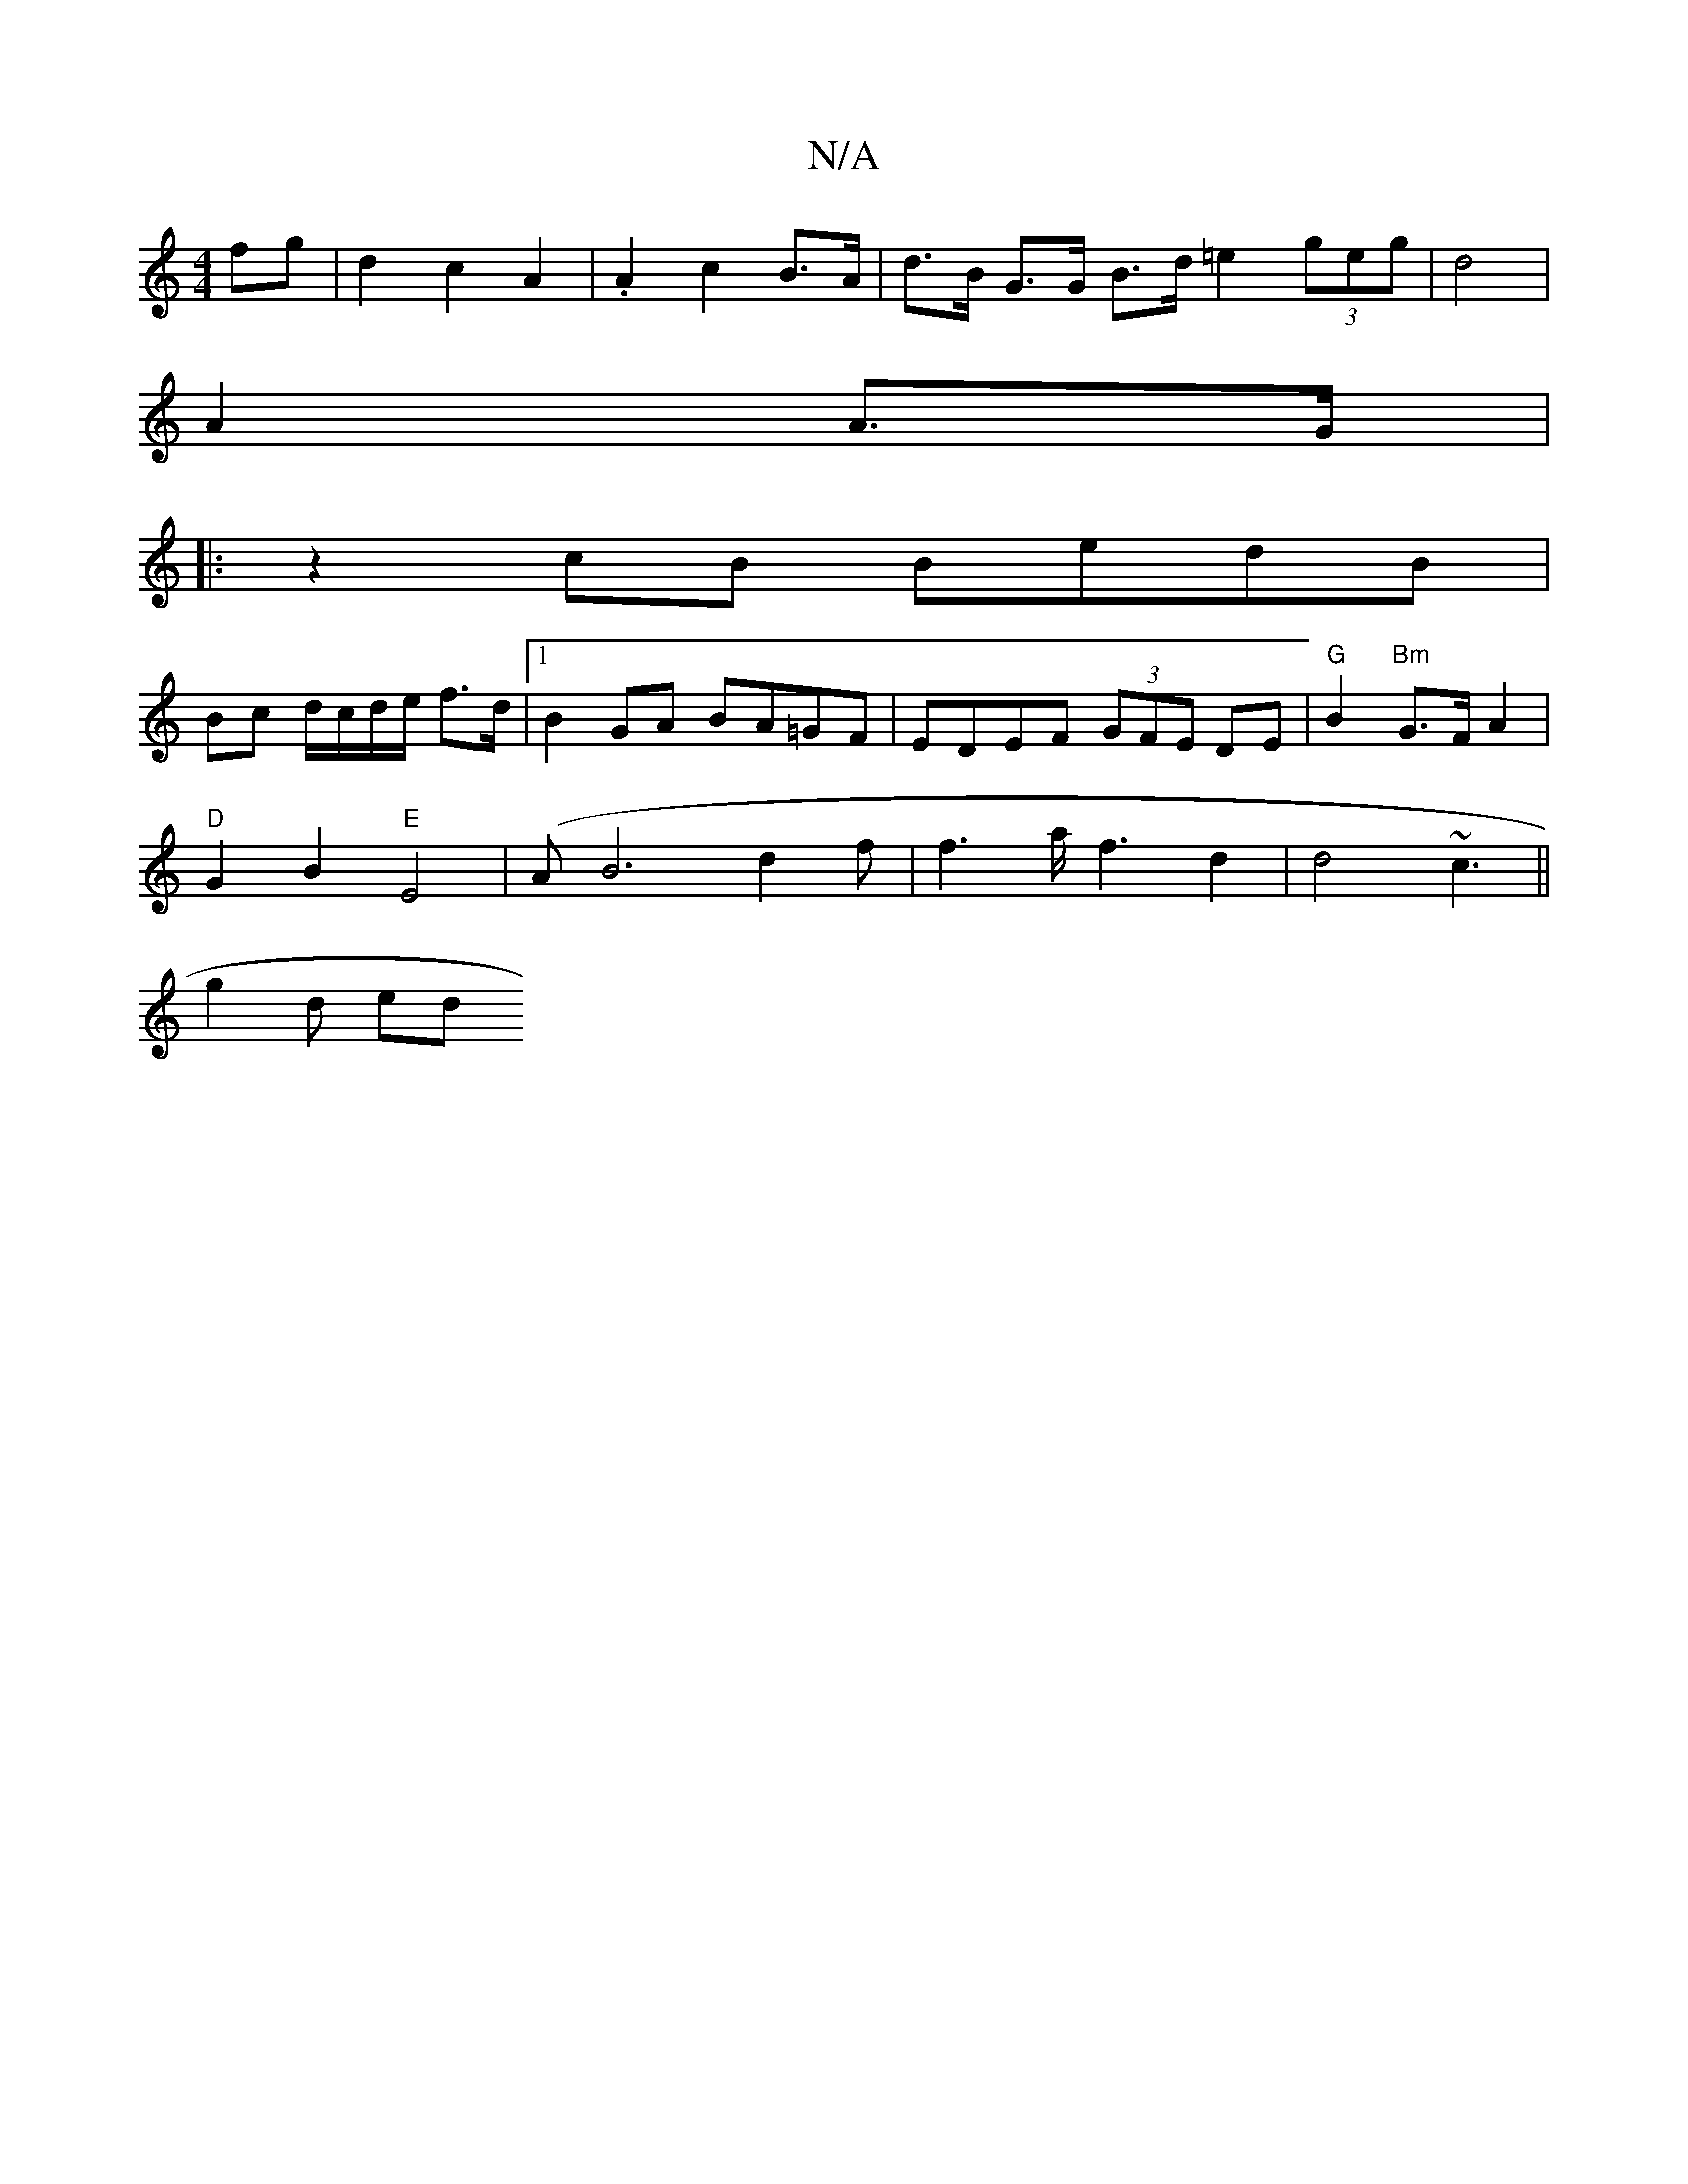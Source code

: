 X:1
T:N/A
M:4/4
R:N/A
K:Cmajor
fg |d2 c2 A2 | .A2 c2 B>A | d>B G>G B>d=e2 (3geg | d4 |
A2 A>G | 
|:z2cB BedB|
Bc d/c/d/e/ f>d|[1 B2 GA BA=GF | EDEF (3GFE DE |"G"B2-"Bm"G>F A2 |
"D" G2 B2 "E"E4 | (AB6 d2f | f3a<f2 d2|d4~c3||
g2 d ed